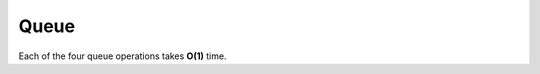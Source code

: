 *****
Queue
*****

.. code-block:: none
    :caption: Taken from *Introduction to Algorithms*

    ENQUEUE-EMPTY(Q): return Q.head == Q.tail
    ENQUEUE-FULL(Q): return (Q.tail + 1) % Q.length == Q.head

    ENQUEUE(Q, x)
        if ENQUEUE-FULL(Q)
            error("overflow")

        Q[Q.tail] = x
        if Q.tail == Q.length
            Q.tail = 1
        else Q.tail = Q.tail + 1

    DEQUEUE(Q)
        if ENQUEUE-EMPTY(Q)
            error("underflow")

        x = Q[Q.head]
        if Q.head == Q.length
            Q.head = 1
        else Q.head = Q.head + 1
        return x

Each of the four queue operations takes **O(1)** time.

.. code-block:: cpp
    :caption: A C++ implementation

    #define isPowerof2(x) ((x)&((x)-1) == 0)

    template <typename ElementType>
    class TestQueue
    {
    public:
        TestQueue() { m_data = NULL; }
        ~TestQueue() { free(m_data); }
   
        void initWithCapacity(size_t capacity);
        size_t count() { return m_tail > m_head ? (m_tail - m_head) : (m_capacity - (m_head - m_tail)); }
   
        void pushBack(ElementType x);
        ElementType popFront();
   
    private:
        bool isFull() { (m_tail + 1) & m_capacityMask == m_head; }
        bool isEmpty() { return m_tail == m_head; }
        void expand();
      
    private:
        ElementType* m_data; // at most m_capacity-1 elements.
        size_t m_capacity, m_capacityMask;
        size_t m_head, m_tail;
    };
   
    template <typename ElementType>
    void TestQueue<ElementType>::expand()
    {
        size_t capacity = m_capacity << 1;
        m_data = (ElementType*)realloc(m_data, capacity*sizeof(ElementType));
        assert(m_data != NULL && "Failed to expand buffer for queue!");
        if (m_head > m_tail)
        {
            size_t copyNum = m_tail;
            if (copyNum != 0)
                memcpy(m_data+m_capacity, m_data, copyNum * sizeof(ElementType));
            m_tail += m_capacity;
        }
        m_capacity = capacity;
        m_capacityMask = m_capacity - 1;
    }
   
    template <typename ElementType>
    ElementType TestQueue<ElementType>::popFront()
    {
        assert(!isEmpty() && "Pop an empty queue!"); // underflow 
        ElementType x = m_data[m_head];
        m_head = (m_head + 1) & m_capacityMask;
        return x;
    }
   
    template <typename ElementType>
    void TestQueue<ElementType>::pushBack(ElementType x)
    {
        if (isFull())
            expand();
    
        m_data[m_tail] = x;
        m_tail = (m_tail + 1) & m_capacityMask;
    }
   
    template <typename ElementType>
    void TestQueue<ElementType>::initWithCapacity(size_t capacity)
    {
        if(capacity == 0)
            capacity = 16;
        else if(!isPowerof2(capacity))
            capacity = hibit2(capacity)>>1;
        m_head = m_tail = 0;
        m_capacity = capacity;
        m_capacityMask = m_capacity-1;
        m_data = (ElementType*)malloc(capacity * sizeof(ElementType));
    }

    inline int hibit2(int32 n)
    {
        n |= (n >> 1); // xx11xx
        n |= (n >> 2); // xx1111xx
        n |= (n >> 4); // xx1111111xx
        n |= (n >> 8); // xx11111111111111xx
        n |= (n >> 16); // set all the bits from highest order bit to the 0-th one to 1
        return n - (n >> 1);
    } 
